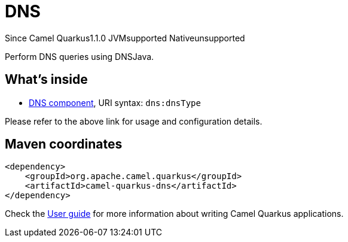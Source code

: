 // Do not edit directly!
// This file was generated by camel-quarkus-maven-plugin:update-extension-doc-page

[[dns]]
= DNS
:page-aliases: extensions/dns.adoc
:cq-since: 1.1.0
:cq-artifact-id: camel-quarkus-dns
:cq-native-supported: false
:cq-status: Preview
:cq-description: Perform DNS queries using DNSJava.

[.badges]
[.badge-key]##Since Camel Quarkus##[.badge-version]##1.1.0## [.badge-key]##JVM##[.badge-supported]##supported## [.badge-key]##Native##[.badge-unsupported]##unsupported##

Perform DNS queries using DNSJava.

== What's inside

* https://camel.apache.org/components/latest/dns-component.html[DNS component], URI syntax: `dns:dnsType`

Please refer to the above link for usage and configuration details.

== Maven coordinates

[source,xml]
----
<dependency>
    <groupId>org.apache.camel.quarkus</groupId>
    <artifactId>camel-quarkus-dns</artifactId>
</dependency>
----

Check the xref:user-guide/index.adoc[User guide] for more information about writing Camel Quarkus applications.
